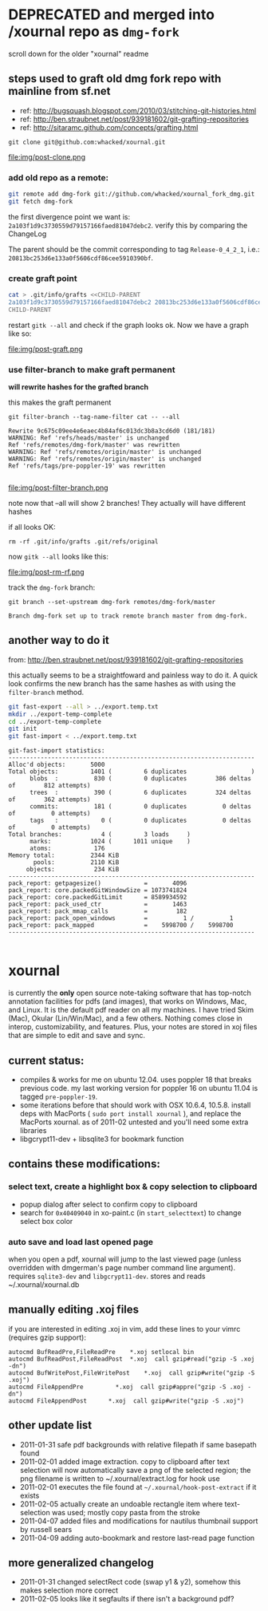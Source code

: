 
* DEPRECATED and merged into /xournal repo as =dmg-fork=
  
  scroll down for the older "xournal" readme

** steps used to graft old dmg fork repo with mainline from sf.net

- ref: http://bugsquash.blogspot.com/2010/03/stitching-git-histories.html
- ref: http://ben.straubnet.net/post/939181602/git-grafting-repositories
- ref: http://sitaramc.github.com/concepts/grafting.html

=git clone git@github.com:whacked/xournal.git=

file:img/post-clone.png

*** add old repo as a remote:

#+BEGIN_SRC sh :results output
git remote add dmg-fork git://github.com/whacked/xournal_fork_dmg.git
git fetch dmg-fork
#+END_SRC

the first divergence point we want is:
=2a103f1d9c3730559d79157166faed81047debc2=.
verify this by comparing the ChangeLog

The parent should be the commit corresponding to tag =Release-0_4_2_1=, i.e.: =20813bc253d6e133a0f5606cdf86cee5910390bf=.

#+BEGIN_COMMENT
dmg's fork imports xournal cvs at version =0.4.2.1= but that is not the commit we want. The commit immediately after that moves the files from =xournal.git/xournal= to =xournal.git=; this is what we want.
#+END_COMMENT

*** create graft point

#+BEGIN_SRC sh :results silent
cat > .git/info/grafts <<CHILD-PARENT
2a103f1d9c3730559d79157166faed81047debc2 20813bc253d6e133a0f5606cdf86cee5910390bf
CHILD-PARENT
#+END_SRC

restart =gitk --all= and check if the graph looks ok. Now we have a graph like so:

file:img/post-graft.png

*** use filter-branch to make graft permanent
    
    *will rewrite hashes for the grafted branch*

    this makes the graft permanent

    =git filter-branch --tag-name-filter cat -- --all=
    #+BEGIN_EXAMPLE
      Rewrite 9c675c09ee4e6eaec4b84af6c013dc3b8a3cd6d0 (181/181)
      WARNING: Ref 'refs/heads/master' is unchanged
      Ref 'refs/remotes/dmg-fork/master' was rewritten
      WARNING: Ref 'refs/remotes/origin/master' is unchanged
      WARNING: Ref 'refs/remotes/origin/master' is unchanged
      Ref 'refs/tags/pre-poppler-19' was rewritten
      
    #+END_EXAMPLE

    file:img/post-filter-branch.png

    note now that --all will show 2 branches! They actually will have different hashes

    if all looks OK:

    =rm -rf .git/info/grafts .git/refs/original=

    now =gitk --all= looks like this:
    
    file:img/post-rm-rf.png

    track the =dmg-fork= branch:

    =git branch --set-upstream dmg-fork remotes/dmg-fork/master=
    #+BEGIN_EXAMPLE
    Branch dmg-fork set up to track remote branch master from dmg-fork.
    #+END_EXAMPLE

** another way to do it

   from: http://ben.straubnet.net/post/939181602/git-grafting-repositories

   this actually seems to be a straightfoward and painless way to do it. A quick look confirms the new branch has the same hashes as with using the =filter-branch= method.

   #+BEGIN_SRC sh :eval never
   git fast-export --all > ../export.temp.txt
   mkdir ../export-temp-complete
   cd ../export-temp-complete
   git init
   git fast-import < ../export.temp.txt
   #+END_SRC

   #+BEGIN_EXAMPLE
     git-fast-import statistics:
     ---------------------------------------------------------------------
     Alloc'd objects:       5000
     Total objects:         1401 (         6 duplicates                  )
           blobs  :          830 (         0 duplicates        386 deltas of        812 attempts)
           trees  :          390 (         6 duplicates        324 deltas of        362 attempts)
           commits:          181 (         0 duplicates          0 deltas of          0 attempts)
           tags   :            0 (         0 duplicates          0 deltas of          0 attempts)
     Total branches:           4 (         3 loads     )
           marks:           1024 (      1011 unique    )
           atoms:            176
     Memory total:          2344 KiB
            pools:          2110 KiB
          objects:           234 KiB
     ---------------------------------------------------------------------
     pack_report: getpagesize()            =       4096
     pack_report: core.packedGitWindowSize = 1073741824
     pack_report: core.packedGitLimit      = 8589934592
     pack_report: pack_used_ctr            =       1463
     pack_report: pack_mmap_calls          =        182
     pack_report: pack_open_windows        =          1 /          1
     pack_report: pack_mapped              =    5998700 /    5998700
     ---------------------------------------------------------------------
       
   #+END_EXAMPLE

* xournal

is currently the *only* open source note-taking software that has top-notch annotation facilities for pdfs (and images), that works on Windows, Mac, and Linux. It is the default pdf reader on all my machines. I have tried Skim (Mac), Okular (Lin/Win/Mac), and a few others. Nothing comes close in interop, customizability, and features. Plus, your notes are stored in xoj files that are simple to edit and save and sync.

** current status:

- compiles & works for me on ubuntu 12.04. uses poppler 18 that breaks previous code. my last working version for poppler 16 on ubuntu 11.04 is tagged =pre-poppler-19=.
- some iterations before that should work with OSX 10.6.4, 10.5.8. install deps with MacPorts ( =sudo port install xournal= ), and replace the MacPorts xournal. as of 2011-02 untested and you'll need some extra libraries
- libgcrypt11-dev + libsqlite3 for bookmark function

** contains these modifications:

*** select text, create a highlight box & copy selection to clipboard
    - popup dialog after select to confirm copy to clipboard
    - search for =0x40409040= in xo-paint.c (in =start_selecttext=) to change select box color

*** auto save and load last opened page
    when you open a pdf, xournal will jump to the last viewed page (unless overridden with dmgerman's page number command line argument). requires =sqlite3-dev= and =libgcrypt11-dev=. stores and reads ~/.xournal/xournal.db

** manually editing .xoj files

   if you are interested in editing .xoj in vim, add these lines to your vimrc (requires gzip support):

#+begin_example
  autocmd BufReadPre,FileReadPre    *.xoj setlocal bin
  autocmd BufReadPost,FileReadPost  *.xoj  call gzip#read("gzip -S .xoj -dn")
  autocmd BufWritePost,FileWritePost    *.xoj  call gzip#write("gzip -S .xoj")
  autocmd FileAppendPre         *.xoj  call gzip#appre("gzip -S .xoj -dn")
  autocmd FileAppendPost      *.xoj  call gzip#write("gzip -S .xoj")
#+end_example

** other update list
- 2011-01-31 safe pdf backgrounds with relative filepath if same basepath found
- 2011-02-01 added image extraction. copy to clipboard after text selection will now automatically save a png of the selected region; the png filename is written to ~/.xournal/extract.log for hook use
- 2011-02-01 executes the file found at =~/.xournal/hook-post-extract= if it exists
- 2011-02-05 actually create an undoable rectangle item where text-selection was used; mostly copy pasta from the stroke
- 2011-04-07 added files and modifications for nautilus thumbnail support by russell sears
- 2011-04-09 adding auto-bookmark and restore last-read page function

** more generalized changelog
  - 2011-01-31 changed selectRect code (swap y1 & y2), somehow this makes selection more correct
  - 2011-02-05 looks like it segfaults if there isn't a background pdf?
